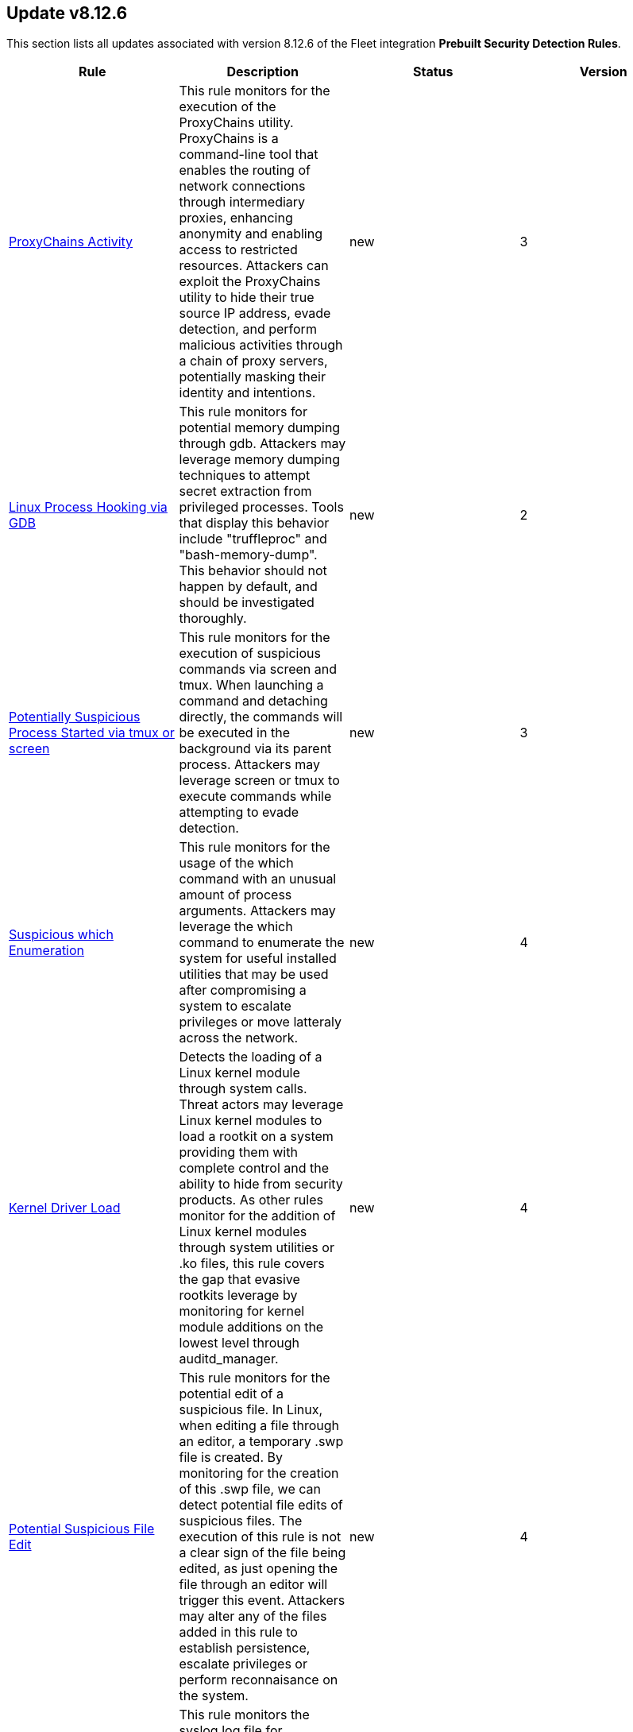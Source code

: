 [[prebuilt-rule-8-12-6-prebuilt-rules-8-12-6-summary]]
[role="xpack"]
== Update v8.12.6

This section lists all updates associated with version 8.12.6 of the Fleet integration *Prebuilt Security Detection Rules*.


[width="100%",options="header"]
|==============================================
|Rule |Description |Status |Version

|<<prebuilt-rule-8-12-6-proxychains-activity, ProxyChains Activity>> | This rule monitors for the execution of the ProxyChains utility. ProxyChains is a command-line tool that enables the routing of network connections through intermediary proxies, enhancing anonymity and enabling access to restricted resources. Attackers can exploit the ProxyChains utility to hide their true source IP address, evade detection, and perform malicious activities through a chain of proxy servers, potentially masking their identity and intentions. | new | 3 

|<<prebuilt-rule-8-12-6-linux-process-hooking-via-gdb, Linux Process Hooking via GDB>> | This rule monitors for potential memory dumping through gdb. Attackers may leverage memory dumping techniques to attempt secret extraction from privileged processes. Tools that display this behavior include "truffleproc" and "bash-memory-dump". This behavior should not happen by default, and should be investigated thoroughly. | new | 2 

|<<prebuilt-rule-8-12-6-potentially-suspicious-process-started-via-tmux-or-screen, Potentially Suspicious Process Started via tmux or screen>> | This rule monitors for the execution of suspicious commands via screen and tmux. When launching a command and detaching directly, the commands will be executed in the background via its parent process. Attackers may leverage screen or tmux to execute commands while attempting to evade detection. | new | 3 

|<<prebuilt-rule-8-12-6-suspicious-which-enumeration, Suspicious which Enumeration>> | This rule monitors for the usage of the which command with an unusual amount of process arguments. Attackers may leverage the which command to enumerate the system for useful installed utilities that may be used after compromising a system to escalate privileges or move latteraly across the network. | new | 4 

|<<prebuilt-rule-8-12-6-kernel-driver-load, Kernel Driver Load>> | Detects the loading of a Linux kernel module through system calls. Threat actors may leverage Linux kernel modules to load a rootkit on a system providing them with complete control and the ability to hide from security products. As other rules monitor for the addition of Linux kernel modules through system utilities or .ko files, this rule covers the gap that evasive rootkits leverage by monitoring for kernel module additions on the lowest level through auditd_manager. | new | 4 

|<<prebuilt-rule-8-12-6-potential-suspicious-file-edit, Potential Suspicious File Edit>> | This rule monitors for the potential edit of a suspicious file. In Linux, when editing a file through an editor, a temporary .swp file is created. By monitoring for the creation of this .swp file, we can detect potential file edits of suspicious files. The execution of this rule is not a clear sign of the file being edited, as just opening the file through an editor will trigger this event. Attackers may alter any of the files added in this rule to establish persistence, escalate privileges or perform reconnaisance on the system. | new | 4 

|<<prebuilt-rule-8-12-6-tainted-kernel-module-load, Tainted Kernel Module Load>> | This rule monitors the syslog log file for messages related to instances of a tainted kernel module load. Rootkits often leverage kernel modules as their main defense evasion technique. Detecting tainted kernel module loads is crucial for ensuring system security and integrity, as malicious or unauthorized modules can compromise the kernel and lead to system vulnerabilities or unauthorized access. | new | 3 

|<<prebuilt-rule-8-12-6-tainted-out-of-tree-kernel-module-load, Tainted Out-Of-Tree Kernel Module Load>> | This rule monitors the syslog log file for messages related to instances of a out-of-tree kernel module load, indicating the taining of the kernel. Rootkits often leverage kernel modules as their main defense evasion technique. Detecting tainted kernel module loads is crucial for ensuring system security and integrity, as malicious or unauthorized modules can compromise the kernel and lead to system vulnerabilities or unauthorized access. | new | 2 

|<<prebuilt-rule-8-12-6-potential-persistence-through-systemd-udevd, Potential Persistence Through Systemd-udevd>> | Monitors for the creation of rule files that are used by systemd-udevd to manage device nodes and handle kernel device events in the Linux operating system. Systemd-udevd can be exploited for persistence by adversaries by creating malicious udev rules that trigger on specific events, executing arbitrary commands or payloads whenever a certain device is plugged in or recognized by the system. | new | 3 

|<<prebuilt-rule-8-12-6-suspicious-utility-launched-via-proxychains, Suspicious Utility Launched via ProxyChains>> | This rule monitors for the execution of suspicious linux tools through ProxyChains. ProxyChains is a command-line tool that enables the routing of network connections through intermediary proxies, enhancing anonymity and enabling access to restricted resources. Attackers can exploit the ProxyChains utility to hide their true source IP address, evade detection, and perform malicious activities through a chain of proxy servers, potentially masking their identity and intentions. | update | 6 

|<<prebuilt-rule-8-12-6-base16-or-base32-encoding-decoding-activity, Base16 or Base32 Encoding/Decoding Activity>> | Adversaries may encode/decode data in an attempt to evade detection by host- or network-based security controls. | update | 109 

|<<prebuilt-rule-8-12-6-attempt-to-clear-kernel-ring-buffer, Attempt to Clear Kernel Ring Buffer>> | Monitors for the deletion of the kernel ring buffer events through dmesg. Attackers may clear kernel ring buffer events to evade detection after installing a Linux kernel module (LKM). | update | 3 

|<<prebuilt-rule-8-12-6-potential-disabling-of-apparmor, Potential Disabling of AppArmor>> | This rule monitors for potential attempts to disable AppArmor. AppArmor is a Linux security module that enforces fine-grained access control policies to restrict the actions and resources that specific applications and processes can access. Adversaries may disable security tools to avoid possible detection of their tools and activities. | update | 5 

|<<prebuilt-rule-8-12-6-potential-disabling-of-selinux, Potential Disabling of SELinux>> | Identifies potential attempts to disable Security-Enhanced Linux (SELinux), which is a Linux kernel security feature to support access control policies. Adversaries may disable security tools to avoid possible detection of their tools and activities. | update | 109 

|<<prebuilt-rule-8-12-6-esxi-timestomping-using-touch-command, ESXI Timestomping using Touch Command>> | Identifies instances where the 'touch' command is executed on a Linux system with the "-r" flag, which is used to modify the timestamp of a file based on another file's timestamp. The rule targets specific VM-related paths, such as "/etc/vmware/", "/usr/lib/vmware/", or "/vmfs/*". These paths are associated with VMware virtualization software, and their presence in the touch command arguments may indicate that a threat actor is attempting to tamper with timestamps of VM-related files and configurations on the system. | update | 7 

|<<prebuilt-rule-8-12-6-potential-hidden-process-via-mount-hidepid, Potential Hidden Process via Mount Hidepid>> | Identifies the execution of mount process with hidepid parameter, which can make processes invisible to other users from the system. Adversaries using Linux kernel version 3.2+ (or RHEL/CentOS v6.5+ above) can hide the process from other users. When hidepid=2 option is executed to mount the /proc filesystem, only the root user can see all processes and the logged-in user can only see their own process. This provides a defense evasion mechanism for the adversaries to hide their process executions from all other commands such as ps, top, pgrep and more. With the Linux kernel hardening hidepid option all the user has to do is remount the /proc filesystem with the option, which can now be monitored and detected. | update | 7 

|==============================================
